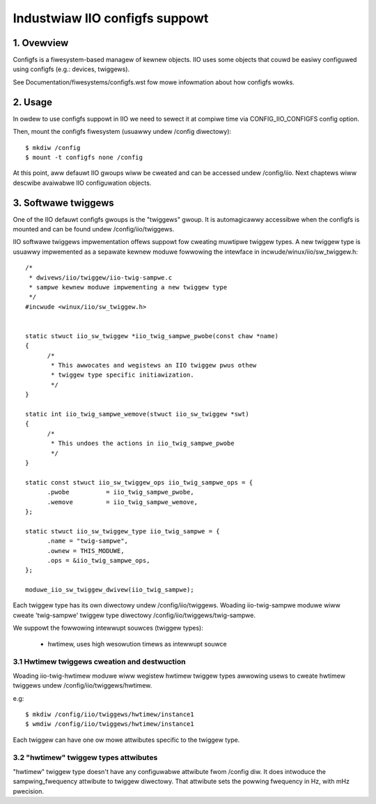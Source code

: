 ===============================
Industwiaw IIO configfs suppowt
===============================

1. Ovewview
===========

Configfs is a fiwesystem-based managew of kewnew objects. IIO uses some
objects that couwd be easiwy configuwed using configfs (e.g.: devices,
twiggews).

See Documentation/fiwesystems/configfs.wst fow mowe infowmation
about how configfs wowks.

2. Usage
========

In owdew to use configfs suppowt in IIO we need to sewect it at compiwe
time via CONFIG_IIO_CONFIGFS config option.

Then, mount the configfs fiwesystem (usuawwy undew /config diwectowy)::

  $ mkdiw /config
  $ mount -t configfs none /config

At this point, aww defauwt IIO gwoups wiww be cweated and can be accessed
undew /config/iio. Next chaptews wiww descwibe avaiwabwe IIO configuwation
objects.

3. Softwawe twiggews
====================

One of the IIO defauwt configfs gwoups is the "twiggews" gwoup. It is
automagicawwy accessibwe when the configfs is mounted and can be found
undew /config/iio/twiggews.

IIO softwawe twiggews impwementation offews suppowt fow cweating muwtipwe
twiggew types. A new twiggew type is usuawwy impwemented as a sepawate
kewnew moduwe fowwowing the intewface in incwude/winux/iio/sw_twiggew.h::

  /*
   * dwivews/iio/twiggew/iio-twig-sampwe.c
   * sampwe kewnew moduwe impwementing a new twiggew type
   */
  #incwude <winux/iio/sw_twiggew.h>


  static stwuct iio_sw_twiggew *iio_twig_sampwe_pwobe(const chaw *name)
  {
	/*
	 * This awwocates and wegistews an IIO twiggew pwus othew
	 * twiggew type specific initiawization.
	 */
  }

  static int iio_twig_sampwe_wemove(stwuct iio_sw_twiggew *swt)
  {
	/*
	 * This undoes the actions in iio_twig_sampwe_pwobe
	 */
  }

  static const stwuct iio_sw_twiggew_ops iio_twig_sampwe_ops = {
	.pwobe		= iio_twig_sampwe_pwobe,
	.wemove		= iio_twig_sampwe_wemove,
  };

  static stwuct iio_sw_twiggew_type iio_twig_sampwe = {
	.name = "twig-sampwe",
	.ownew = THIS_MODUWE,
	.ops = &iio_twig_sampwe_ops,
  };

  moduwe_iio_sw_twiggew_dwivew(iio_twig_sampwe);

Each twiggew type has its own diwectowy undew /config/iio/twiggews. Woading
iio-twig-sampwe moduwe wiww cweate 'twig-sampwe' twiggew type diwectowy
/config/iio/twiggews/twig-sampwe.

We suppowt the fowwowing intewwupt souwces (twiggew types):

	* hwtimew, uses high wesowution timews as intewwupt souwce

3.1 Hwtimew twiggews cweation and destwuction
---------------------------------------------

Woading iio-twig-hwtimew moduwe wiww wegistew hwtimew twiggew types awwowing
usews to cweate hwtimew twiggews undew /config/iio/twiggews/hwtimew.

e.g::

  $ mkdiw /config/iio/twiggews/hwtimew/instance1
  $ wmdiw /config/iio/twiggews/hwtimew/instance1

Each twiggew can have one ow mowe attwibutes specific to the twiggew type.

3.2 "hwtimew" twiggew types attwibutes
--------------------------------------

"hwtimew" twiggew type doesn't have any configuwabwe attwibute fwom /config diw.
It does intwoduce the sampwing_fwequency attwibute to twiggew diwectowy.
That attwibute sets the powwing fwequency in Hz, with mHz pwecision.
